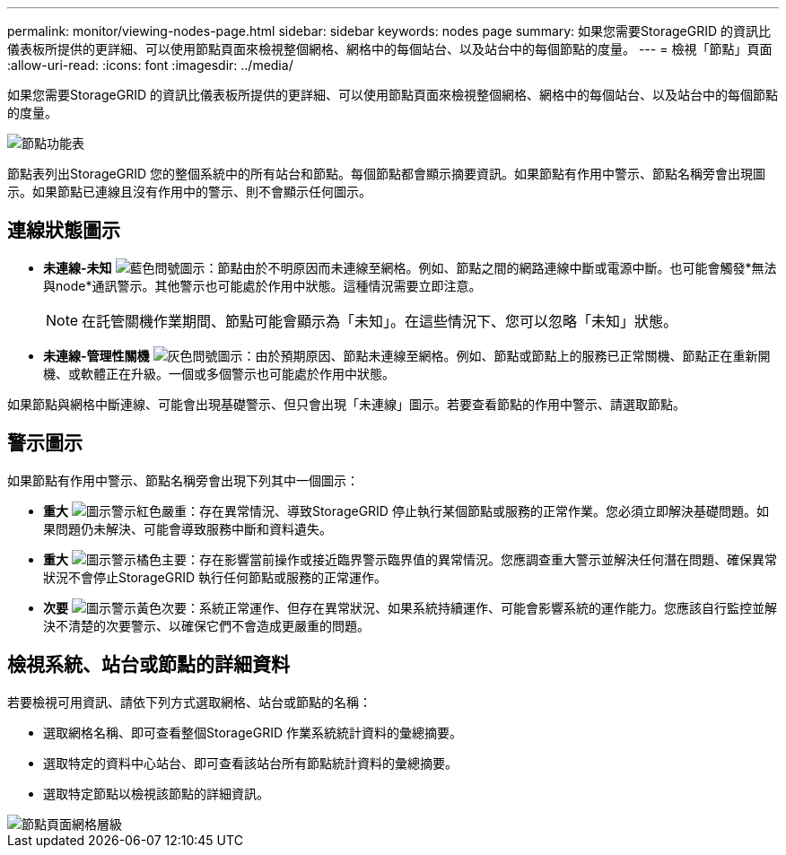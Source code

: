 ---
permalink: monitor/viewing-nodes-page.html 
sidebar: sidebar 
keywords: nodes page 
summary: 如果您需要StorageGRID 的資訊比儀表板所提供的更詳細、可以使用節點頁面來檢視整個網格、網格中的每個站台、以及站台中的每個節點的度量。 
---
= 檢視「節點」頁面
:allow-uri-read: 
:icons: font
:imagesdir: ../media/


[role="lead"]
如果您需要StorageGRID 的資訊比儀表板所提供的更詳細、可以使用節點頁面來檢視整個網格、網格中的每個站台、以及站台中的每個節點的度量。

image::../media/nodes_table.png[節點功能表]

節點表列出StorageGRID 您的整個系統中的所有站台和節點。每個節點都會顯示摘要資訊。如果節點有作用中警示、節點名稱旁會出現圖示。如果節點已連線且沒有作用中的警示、則不會顯示任何圖示。



== 連線狀態圖示

* *未連線-未知* image:../media/icon_alarm_blue_unknown.png["藍色問號圖示"]：節點由於不明原因而未連線至網格。例如、節點之間的網路連線中斷或電源中斷。也可能會觸發*無法與node*通訊警示。其他警示也可能處於作用中狀態。這種情況需要立即注意。
+

NOTE: 在託管關機作業期間、節點可能會顯示為「未知」。在這些情況下、您可以忽略「未知」狀態。

* *未連線-管理性關機* image:../media/icon_alarm_gray_administratively_down.png["灰色問號圖示"]：由於預期原因、節點未連線至網格。例如、節點或節點上的服務已正常關機、節點正在重新開機、或軟體正在升級。一個或多個警示也可能處於作用中狀態。


如果節點與網格中斷連線、可能會出現基礎警示、但只會出現「未連線」圖示。若要查看節點的作用中警示、請選取節點。



== 警示圖示

如果節點有作用中警示、節點名稱旁會出現下列其中一個圖示：

* *重大* image:../media/icon_alert_red_critical.png["圖示警示紅色嚴重"]：存在異常情況、導致StorageGRID 停止執行某個節點或服務的正常作業。您必須立即解決基礎問題。如果問題仍未解決、可能會導致服務中斷和資料遺失。
* *重大* image:../media/icon_alert_orange_major.png["圖示警示橘色主要"]：存在影響當前操作或接近臨界警示臨界值的異常情況。您應調查重大警示並解決任何潛在問題、確保異常狀況不會停止StorageGRID 執行任何節點或服務的正常運作。
* *次要* image:../media/icon_alert_yellow_minor.png["圖示警示黃色次要"]：系統正常運作、但存在異常狀況、如果系統持續運作、可能會影響系統的運作能力。您應該自行監控並解決不清楚的次要警示、以確保它們不會造成更嚴重的問題。




== 檢視系統、站台或節點的詳細資料

若要檢視可用資訊、請依下列方式選取網格、站台或節點的名稱：

* 選取網格名稱、即可查看整個StorageGRID 作業系統統計資料的彙總摘要。
* 選取特定的資料中心站台、即可查看該站台所有節點統計資料的彙總摘要。
* 選取特定節點以檢視該節點的詳細資訊。


image::../media/nodes_page_grid_level.png[節點頁面網格層級]
